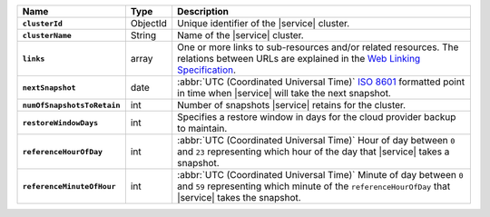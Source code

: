 .. list-table::
   :widths: 10 10 80
   :header-rows: 1
   :stub-columns: 1

   * - Name
     - Type
     - Description

   * - ``clusterId``
     - ObjectId
     - Unique identifier of the |service| cluster.

   * - ``clusterName``
     - String
     - Name of the |service| cluster.

   * - ``links``
     - array
     - One or more links to sub-resources and/or related resources.
       The relations between URLs are explained in the `Web Linking
       Specification <http://tools.ietf.org/html/rfc5988>`_.

   * - ``nextSnapshot``
     - date
     - :abbr:`UTC (Coordinated Universal Time)` 
       `ISO 8601 <https://en.wikipedia.org/wiki/ISO_8601>`_ formatted
       point in time when |service| will take the next snapshot.

   * - ``numOfSnapshotsToRetain``
     - int
     - Number of snapshots |service| retains for the
       cluster.

   * - ``restoreWindowDays``
     - int
     - Specifies a restore window in days for the cloud provider backup to
       maintain.

   * - ``referenceHourOfDay``
     - int
     - :abbr:`UTC (Coordinated Universal Time)`
       Hour of day between ``0`` and ``23`` representing which hour
       of the day that |service| takes a snapshot.

   * - ``referenceMinuteOfHour``
     - int
     - :abbr:`UTC (Coordinated Universal Time)`
       Minute of day between ``0`` and ``59`` representing which minute
       of the ``referenceHourOfDay`` that |service| takes the snapshot.